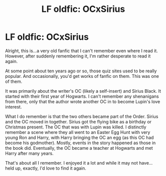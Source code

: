 #+TITLE: LF oldfic: OCxSirius

* LF oldfic: OCxSirius
:PROPERTIES:
:Author: unholystagepresence
:Score: 8
:DateUnix: 1464370852.0
:DateShort: 2016-May-27
:FlairText: Request
:END:
Alright, this is...a very old fanfic that I can't remember even where I read it. However, after suddenly remembering it, I'm rather desperate to read it again.

At some point about ten years ago or so, those quiz sites used to be really popular. And occasionally, you'd get works of fanfic on them. This was one of them.

It was primarily about the writer's OC (likely a self-insert) and Sirius Black. It started with their first year of Hogwarts. I can't remember any shenanigans from there, only that the author wrote another OC in to become Lupin's love interest.

What I do remember is that the two others became part of the Order. Sirius and the OC moved in together. Sirius got the flying bike as a birthday or Christmas present. The OC that was with Lupin was killed. I distinctly remember a scene where they all went to an Easter Egg Hunt with very young Ron and Harry, with Harry bringing the OC an egg (as this OC had become his godmother). Mostly, events in the story happened as those in the book did. Eventually, the OC became a teacher at Hogwarts and met Harry after many years.

That's about all I remember. I enjoyed it a lot and while it may not have...held up, exactly, I'd love to find it again.

